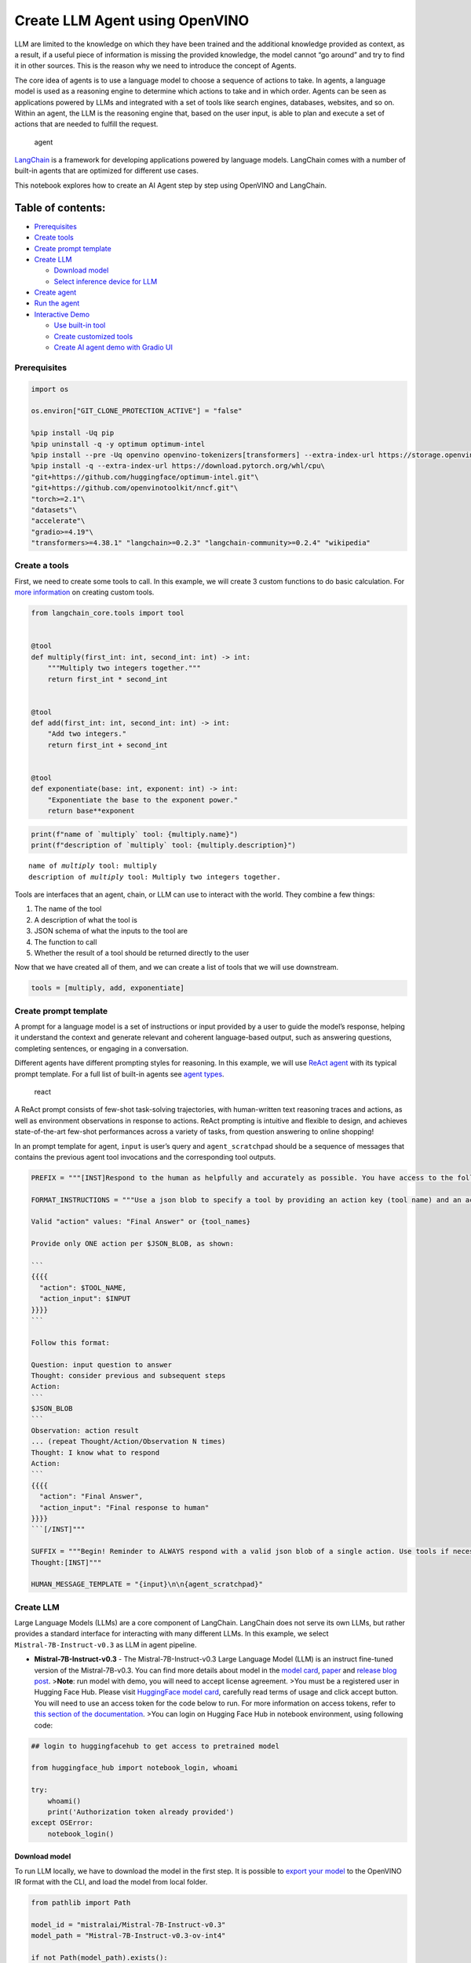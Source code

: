 Create LLM Agent using OpenVINO
===============================

LLM are limited to the knowledge on which they have been trained and the
additional knowledge provided as context, as a result, if a useful piece
of information is missing the provided knowledge, the model cannot “go
around” and try to find it in other sources. This is the reason why we
need to introduce the concept of Agents.

The core idea of agents is to use a language model to choose a sequence
of actions to take. In agents, a language model is used as a reasoning
engine to determine which actions to take and in which order. Agents can
be seen as applications powered by LLMs and integrated with a set of
tools like search engines, databases, websites, and so on. Within an
agent, the LLM is the reasoning engine that, based on the user input, is
able to plan and execute a set of actions that are needed to fulfill the
request.

.. figure:: https://github.com/openvinotoolkit/openvino_notebooks/assets/91237924/22fa5396-8381-400f-a78f-97e25d57d807
   :alt: agent

   agent

`LangChain <https://python.langchain.com/docs/get_started/introduction>`__
is a framework for developing applications powered by language models.
LangChain comes with a number of built-in agents that are optimized for
different use cases.

This notebook explores how to create an AI Agent step by step using
OpenVINO and LangChain.

Table of contents:
^^^^^^^^^^^^^^^^^^

-  `Prerequisites <#prerequisites>`__
-  `Create tools <#create-tools>`__
-  `Create prompt template <#create-prompt-template>`__
-  `Create LLM <#create-llm>`__

   -  `Download model <#select-model>`__
   -  `Select inference device for
      LLM <#select-inference-device-for-llm>`__

-  `Create agent <#create-agent>`__
-  `Run the agent <#run-agent>`__
-  `Interactive Demo <#interactive-demo>`__

   -  `Use built-in tool <#use-built-in-tool>`__
   -  `Create customized tools <#create-customized-tools>`__
   -  `Create AI agent demo with Gradio
      UI <#create-ai-agent-demo-with-gradio-ui>`__

Prerequisites
-------------



.. code:: ipython3

    import os
    
    os.environ["GIT_CLONE_PROTECTION_ACTIVE"] = "false"
    
    %pip install -Uq pip
    %pip uninstall -q -y optimum optimum-intel
    %pip install --pre -Uq openvino openvino-tokenizers[transformers] --extra-index-url https://storage.openvinotoolkit.org/simple/wheels/nightly
    %pip install -q --extra-index-url https://download.pytorch.org/whl/cpu\
    "git+https://github.com/huggingface/optimum-intel.git"\
    "git+https://github.com/openvinotoolkit/nncf.git"\
    "torch>=2.1"\
    "datasets"\
    "accelerate"\
    "gradio>=4.19"\
    "transformers>=4.38.1" "langchain>=0.2.3" "langchain-community>=0.2.4" "wikipedia"

Create a tools
--------------



First, we need to create some tools to call. In this example, we will
create 3 custom functions to do basic calculation. For `more
information <https://python.langchain.com/docs/modules/tools/>`__ on
creating custom tools.

.. code:: ipython3

    from langchain_core.tools import tool
    
    
    @tool
    def multiply(first_int: int, second_int: int) -> int:
        """Multiply two integers together."""
        return first_int * second_int
    
    
    @tool
    def add(first_int: int, second_int: int) -> int:
        "Add two integers."
        return first_int + second_int
    
    
    @tool
    def exponentiate(base: int, exponent: int) -> int:
        "Exponentiate the base to the exponent power."
        return base**exponent

.. code:: ipython3

    print(f"name of `multiply` tool: {multiply.name}")
    print(f"description of `multiply` tool: {multiply.description}")


.. parsed-literal::

    name of `multiply` tool: multiply
    description of `multiply` tool: Multiply two integers together.


Tools are interfaces that an agent, chain, or LLM can use to interact
with the world. They combine a few things:

1. The name of the tool
2. A description of what the tool is
3. JSON schema of what the inputs to the tool are
4. The function to call
5. Whether the result of a tool should be returned directly to the user

Now that we have created all of them, and we can create a list of tools
that we will use downstream.

.. code:: ipython3

    tools = [multiply, add, exponentiate]

Create prompt template
----------------------



A prompt for a language model is a set of instructions or input provided
by a user to guide the model’s response, helping it understand the
context and generate relevant and coherent language-based output, such
as answering questions, completing sentences, or engaging in a
conversation.

Different agents have different prompting styles for reasoning. In this
example, we will use `ReAct agent <https://react-lm.github.io/>`__ with
its typical prompt template. For a full list of built-in agents see
`agent
types <https://python.langchain.com/docs/modules/agents/agent_types/>`__.

.. figure:: https://github.com/openvinotoolkit/openvino_notebooks/assets/91237924/a83bdf7f-bb9d-4b1f-9a0a-3fe4a76ba1ae
   :alt: react

   react

A ReAct prompt consists of few-shot task-solving trajectories, with
human-written text reasoning traces and actions, as well as environment
observations in response to actions. ReAct prompting is intuitive and
flexible to design, and achieves state-of-the-art few-shot performances
across a variety of tasks, from question answering to online shopping!

In an prompt template for agent, ``input`` is user’s query and
``agent_scratchpad`` should be a sequence of messages that contains the
previous agent tool invocations and the corresponding tool outputs.

.. code:: ipython3

    PREFIX = """[INST]Respond to the human as helpfully and accurately as possible. You have access to the following tools:"""
    
    FORMAT_INSTRUCTIONS = """Use a json blob to specify a tool by providing an action key (tool name) and an action_input key (tool input).
    
    Valid "action" values: "Final Answer" or {tool_names}
    
    Provide only ONE action per $JSON_BLOB, as shown:
    
    ```
    {{{{
      "action": $TOOL_NAME,
      "action_input": $INPUT
    }}}}
    ```
    
    Follow this format:
    
    Question: input question to answer
    Thought: consider previous and subsequent steps
    Action:
    ```
    $JSON_BLOB
    ```
    Observation: action result
    ... (repeat Thought/Action/Observation N times)
    Thought: I know what to respond
    Action:
    ```
    {{{{
      "action": "Final Answer",
      "action_input": "Final response to human"
    }}}}
    ```[/INST]"""
    
    SUFFIX = """Begin! Reminder to ALWAYS respond with a valid json blob of a single action. Use tools if necessary. Respond directly if appropriate. Format is Action:```$JSON_BLOB```then Observation:.
    Thought:[INST]"""
    
    HUMAN_MESSAGE_TEMPLATE = "{input}\n\n{agent_scratchpad}"

Create LLM
----------



Large Language Models (LLMs) are a core component of LangChain.
LangChain does not serve its own LLMs, but rather provides a standard
interface for interacting with many different LLMs. In this example, we
select ``Mistral-7B-Instruct-v0.3`` as LLM in agent pipeline.

-  **Mistral-7B-Instruct-v0.3** - The Mistral-7B-Instruct-v0.3 Large
   Language Model (LLM) is an instruct fine-tuned version of the
   Mistral-7B-v0.3. You can find more details about model in the `model
   card <https://huggingface.co/mistralai/Mistral-7B-Instruct-v0.3>`__,
   `paper <https://arxiv.org/abs/2310.06825>`__ and `release blog
   post <https://mistral.ai/news/announcing-mistral-7b/>`__.
   >\ **Note**: run model with demo, you will need to accept license
   agreement. >You must be a registered user in Hugging Face Hub.
   Please visit `HuggingFace model
   card <https://huggingface.co/mistralai/Mistral-7B-Instruct-v0.3>`__,
   carefully read terms of usage and click accept button. You will need
   to use an access token for the code below to run. For more
   information on access tokens, refer to `this section of the
   documentation <https://huggingface.co/docs/hub/security-tokens>`__.
   >You can login on Hugging Face Hub in notebook environment, using
   following code:

.. code:: python

       ## login to huggingfacehub to get access to pretrained model 

       from huggingface_hub import notebook_login, whoami

       try:
           whoami()
           print('Authorization token already provided')
       except OSError:
           notebook_login()

Download model
~~~~~~~~~~~~~~



To run LLM locally, we have to download the model in the first step. It
is possible to `export your
model <https://github.com/huggingface/optimum-intel?tab=readme-ov-file#export>`__
to the OpenVINO IR format with the CLI, and load the model from local
folder.

.. code:: ipython3

    from pathlib import Path
    
    model_id = "mistralai/Mistral-7B-Instruct-v0.3"
    model_path = "Mistral-7B-Instruct-v0.3-ov-int4"
    
    if not Path(model_path).exists():
        !optimum-cli export openvino --model {model_id} --task text-generation-with-past --trust-remote-code --weight-format int4 {model_path}

Select inference device for LLM
~~~~~~~~~~~~~~~~~~~~~~~~~~~~~~~



.. code:: ipython3

    import openvino as ov
    import ipywidgets as widgets
    
    core = ov.Core()
    
    support_devices = core.available_devices
    if "NPU" in support_devices:
        support_devices.remove("NPU")
    
    device = widgets.Dropdown(
        options=support_devices + ["AUTO"],
        value="CPU",
        description="Device:",
        disabled=False,
    )
    
    device




.. parsed-literal::

    Dropdown(description='Device:', options=('CPU', 'GPU', 'AUTO'), value='CPU')



OpenVINO models can be run locally through the ``HuggingFacePipeline``
class in LangChain. To deploy a model with OpenVINO, you can specify the
``backend="openvino"`` parameter to trigger OpenVINO as backend
inference framework. For `more
information <https://python.langchain.com/docs/integrations/llms/openvino/>`__.

.. code:: ipython3

    from langchain_community.llms.huggingface_pipeline import HuggingFacePipeline
    from transformers.generation.stopping_criteria import StoppingCriteriaList, StoppingCriteria
    
    
    class StopSequenceCriteria(StoppingCriteria):
        """
        This class can be used to stop generation whenever a sequence of tokens is encountered.
    
        Args:
            stop_sequences (`str` or `List[str]`):
                The sequence (or list of sequences) on which to stop execution.
            tokenizer:
                The tokenizer used to decode the model outputs.
        """
    
        def __init__(self, stop_sequences, tokenizer):
            if isinstance(stop_sequences, str):
                stop_sequences = [stop_sequences]
            self.stop_sequences = stop_sequences
            self.tokenizer = tokenizer
    
        def __call__(self, input_ids, scores, **kwargs) -> bool:
            decoded_output = self.tokenizer.decode(input_ids.tolist()[0])
            return any(decoded_output.endswith(stop_sequence) for stop_sequence in self.stop_sequences)
    
    
    ov_config = {"PERFORMANCE_HINT": "LATENCY", "NUM_STREAMS": "1", "CACHE_DIR": ""}
    stop_tokens = ["Observation:"]
    
    ov_llm = HuggingFacePipeline.from_model_id(
        model_id=model_path,
        task="text-generation",
        backend="openvino",
        model_kwargs={
            "device": device.value,
            "ov_config": ov_config,
            "trust_remote_code": True,
        },
        pipeline_kwargs={"max_new_tokens": 2048},
    )
    ov_llm = ov_llm.bind(skip_prompt=True, stop=["Observation:"])
    
    tokenizer = ov_llm.pipeline.tokenizer
    ov_llm.pipeline._forward_params["stopping_criteria"] = StoppingCriteriaList([StopSequenceCriteria(stop_tokens, tokenizer)])


.. parsed-literal::

    2024-06-07 23:17:16.804739: I tensorflow/core/util/port.cc:111] oneDNN custom operations are on. You may see slightly different numerical results due to floating-point round-off errors from different computation orders. To turn them off, set the environment variable `TF_ENABLE_ONEDNN_OPTS=0`.
    2024-06-07 23:17:16.807973: I tensorflow/tsl/cuda/cudart_stub.cc:28] Could not find cuda drivers on your machine, GPU will not be used.
    2024-06-07 23:17:16.850235: E tensorflow/compiler/xla/stream_executor/cuda/cuda_dnn.cc:9342] Unable to register cuDNN factory: Attempting to register factory for plugin cuDNN when one has already been registered
    2024-06-07 23:17:16.850258: E tensorflow/compiler/xla/stream_executor/cuda/cuda_fft.cc:609] Unable to register cuFFT factory: Attempting to register factory for plugin cuFFT when one has already been registered
    2024-06-07 23:17:16.850290: E tensorflow/compiler/xla/stream_executor/cuda/cuda_blas.cc:1518] Unable to register cuBLAS factory: Attempting to register factory for plugin cuBLAS when one has already been registered
    2024-06-07 23:17:16.859334: I tensorflow/core/platform/cpu_feature_guard.cc:182] This TensorFlow binary is optimized to use available CPU instructions in performance-critical operations.
    To enable the following instructions: AVX2 AVX512F AVX512_VNNI FMA, in other operations, rebuild TensorFlow with the appropriate compiler flags.
    2024-06-07 23:17:17.692415: W tensorflow/compiler/tf2tensorrt/utils/py_utils.cc:38] TF-TRT Warning: Could not find TensorRT
    You set `add_prefix_space`. The tokenizer needs to be converted from the slow tokenizers
    The argument `trust_remote_code` is to be used along with export=True. It will be ignored.
    Compiling the model to GPU ...


You can get additional inference speed improvement with [Dynamic
Quantization of activations and KV-cache quantization] on
CPU(https://docs.openvino.ai/2024/learn-openvino/llm_inference_guide/llm-inference-hf.html#enabling-openvino-runtime-optimizations).
These options can be enabled with ``ov_config`` as follows:

.. code:: ipython3

    ov_config = {
        "KV_CACHE_PRECISION": "u8",
        "DYNAMIC_QUANTIZATION_GROUP_SIZE": "32",
        "PERFORMANCE_HINT": "LATENCY",
        "NUM_STREAMS": "1",
        "CACHE_DIR": "",
    }

Create agent
------------



Now that we have defined the tools, prompt template and LLM, we can
create the agent_executor.

The agent executor is the runtime for an agent. This is what actually
calls the agent, executes the actions it chooses, passes the action
outputs back to the agent, and repeats.

.. code:: ipython3

    from langchain.agents import AgentExecutor, StructuredChatAgent
    
    agent = StructuredChatAgent.from_llm_and_tools(
        ov_llm,
        tools,
        prefix=PREFIX,
        suffix=SUFFIX,
        human_message_template=HUMAN_MESSAGE_TEMPLATE,
        format_instructions=FORMAT_INSTRUCTIONS,
    )
    agent_executor = AgentExecutor(agent=agent, tools=tools, verbose=True)

Run the agent
-------------



We can now run the agent with a math query. Before getting the final
answer, a agent executor will also produce intermediate steps of
reasoning and actions. The format of these messages will follow your
prompt template.

.. code:: ipython3

    agent_executor.invoke({"input": "Take 3 to the fifth power and multiply that by the sum of twelve and three, then square the whole result"})


.. parsed-literal::

    
    
    > Entering new AgentExecutor chain...
    Thought: I can use the exponentiate and add tools to solve the first part, and then use the multiply tool for the second part, and finally the exponentiate tool again to square the result.
    
    Action:
    ```
    {
      "action": "exponentiate",
      "action_input": {"base": 3, "exponent": 5}
    }
    ```
    Observation:
    Observation: 243
    Thought: Now I need to add twelve and three
    
    Action:
    ```
    {
      "action": "add",
      "action_input": {"first_int": 12, "second_int": 3}
    }
    ```
    Observation:
    Observation: 15
    Thought: Now I need to multiply the result by 243
    
    Action:
    ```
    {
      "action": "multiply",
      "action_input": {"first_int": 243, "second_int": 15}
    }
    ```
    Observation:
    Observation: 3645
    Thought: Finally, I need to square the result
    
    Action:
    ```
    {
      "action": "exponentiate",
      "action_input": {"base": 3645, "exponent": 2}
    }
    ```
    Observation:
    Observation: 13286025
    Thought: I know what to respond
    
    Action:
    ```
    {
      "action": "Final Answer",
      "action_input": "The final answer is 13286025"
    }
    ```
    
    > Finished chain.




.. parsed-literal::

    {'input': 'Take 3 to the fifth power and multiply that by the sum of twelve and three, then square the whole result',
     'output': 'The final answer is 13286025'}



Interactive Demo
----------------



Let’s create a interactive agent using
`Gradio <https://www.gradio.app/>`__.

Use built-in tools
~~~~~~~~~~~~~~~~~~



LangChain has provided a list of all `built-in
tools <https://python.langchain.com/docs/integrations/tools/>`__. In
this example, we will use ``Wikipedia`` python package to query key
words generated by agent.

.. code:: ipython3

    from langchain_community.tools import WikipediaQueryRun
    from langchain_community.utilities import WikipediaAPIWrapper
    from langchain_core.pydantic_v1 import BaseModel, Field
    from langchain_core.callbacks import CallbackManagerForToolRun
    from typing import Optional
    
    
    class WikipediaQueryRunWrapper(WikipediaQueryRun):
        def _run(
            self,
            text: str,
            run_manager: Optional[CallbackManagerForToolRun] = None,
        ) -> str:
            """Use the Wikipedia tool."""
            return self.api_wrapper.run(text)
    
    
    api_wrapper = WikipediaAPIWrapper(top_k_results=2, doc_content_chars_max=1000)
    
    
    class WikiInputs(BaseModel):
        """inputs to the wikipedia tool."""
    
        text: str = Field(description="query to look up on wikipedia.")
    
    
    wikipedia = WikipediaQueryRunWrapper(
        description="A wrapper around Wikipedia. Useful for when you need to answer general questions about people, places, companies, facts, historical events, or other subjects. Input should be a search query.",
        args_schema=WikiInputs,
        api_wrapper=api_wrapper,
    )

.. code:: ipython3

    wikipedia.invoke({"text": "OpenVINO"})




.. parsed-literal::

    'Page: OpenVINO\nSummary: OpenVINO is an open-source software toolkit for optimizing and deploying deep learning models. It enables programmers to develop scalable and efficient AI solutions with relatively few lines of code. It supports several popular model formats and categories, such as large language models, computer vision, and generative AI.\nActively developed by Intel, it prioritizes high-performance inference on Intel hardware but also supports ARM/ARM64 processors and encourages contributors to add new devices to the portfolio.\nBased in C++, it offers the following APIs: C/C++, Python, and Node.js (an early preview).\nOpenVINO is cross-platform and free for use under Apache License 2.0.\n\nPage: Stable Diffusion\nSummary: Stable Diffusion is a deep learning, text-to-image model released in 2022 based on diffusion techniques. It is considered to be a part of the ongoing artificial intelligence boom.\nIt is primarily used to generate detailed images conditioned on text descriptions, t'



Create customized tools
~~~~~~~~~~~~~~~~~~~~~~~



In this examples, we will create 2 customized tools for
``image generation`` and ``weather qurey``.

.. code:: ipython3

    import urllib.parse
    import json5
    
    
    @tool
    def painting(prompt: str) -> str:
        """
        AI painting (image generation) service, input text description, and return the image URL drawn based on text information.
        """
        prompt = urllib.parse.quote(prompt)
        return json5.dumps({"image_url": f"https://image.pollinations.ai/prompt/{prompt}"}, ensure_ascii=False)
    
    
    painting.invoke({"prompt": "a cat"})




.. parsed-literal::

    '{image_url: "https://image.pollinations.ai/prompt/a%20cat"}'



.. code:: ipython3

    @tool
    def weather(
        city_name: str,
    ) -> str:
        """
        Get the current weather for `city_name`
        """
    
        if not isinstance(city_name, str):
            raise TypeError("City name must be a string")
    
        key_selection = {
            "current_condition": [
                "temp_C",
                "FeelsLikeC",
                "humidity",
                "weatherDesc",
                "observation_time",
            ],
        }
        import requests
    
        resp = requests.get(f"https://wttr.in/{city_name}?format=j1")
        resp.raise_for_status()
        resp = resp.json()
        ret = {k: {_v: resp[k][0][_v] for _v in v} for k, v in key_selection.items()}
    
        return str(ret)
    
    
    weather.invoke({"city_name": "London"})




.. parsed-literal::

    "{'current_condition': {'temp_C': '9', 'FeelsLikeC': '8', 'humidity': '93', 'weatherDesc': [{'value': 'Sunny'}], 'observation_time': '04:39 AM'}}"



Create AI agent demo with Gradio UI
~~~~~~~~~~~~~~~~~~~~~~~~~~~~~~~~~~~



.. code:: ipython3

    tools = [wikipedia, painting, weather]
    
    agent = StructuredChatAgent.from_llm_and_tools(
        ov_llm,
        tools,
        prefix=PREFIX,
        suffix=SUFFIX,
        human_message_template=HUMAN_MESSAGE_TEMPLATE,
        format_instructions=FORMAT_INSTRUCTIONS,
    )
    agent_executor = AgentExecutor(agent=agent, tools=tools, verbose=True)

.. code:: ipython3

    import gradio as gr
    
    examples = [
        ["Based on current weather in London, show me a picture of Big Ben through its URL"],
        ["What is OpenVINO ?"],
        ["Create an image of pink cat and return its URL"],
        ["How many people live in Canada ?"],
        ["What is the weather like in New York now ?"],
    ]
    
    
    def partial_text_processor(partial_text, new_text):
        """
        helper for updating partially generated answer, used by default
    
        Params:
          partial_text: text buffer for storing previosly generated text
          new_text: text update for the current step
        Returns:
          updated text string
    
        """
        partial_text += new_text
        return partial_text
    
    
    def user(message, history):
        """
        callback function for updating user messages in interface on submit button click
    
        Params:
          message: current message
          history: conversation history
        Returns:
          None
        """
        # Append the user's message to the conversation history
        return "", history + [[message, ""]]
    
    
    def bot(history):
        """
        callback function for running chatbot on submit button click
    
        Params:
          history: conversation history
    
        """
        partial_text = ""
    
        for new_text in agent_executor.stream(
            {"input": history[-1][0]},
        ):
            if "output" in new_text.keys():
                partial_text = partial_text_processor(partial_text, new_text["output"])
                history[-1][1] = partial_text
                yield history
    
    
    def request_cancel():
        ov_llm.pipeline.model.request.cancel()
    
    
    with gr.Blocks(
        theme=gr.themes.Soft(),
        css=".disclaimer {font-variant-caps: all-small-caps;}",
    ) as demo:
        names = [tool.name for tool in tools]
        gr.Markdown(f"""<h1><center>OpenVINO Agent for {str(names)}</center></h1>""")
        chatbot = gr.Chatbot(height=500)
        with gr.Row():
            with gr.Column():
                msg = gr.Textbox(
                    label="Chat Message Box",
                    placeholder="Chat Message Box",
                    show_label=False,
                    container=False,
                )
            with gr.Column():
                with gr.Row():
                    submit = gr.Button("Submit")
                    stop = gr.Button("Stop")
                    clear = gr.Button("Clear")
        gr.Examples(examples, inputs=msg, label="Click on any example and press the 'Submit' button")
    
        submit_event = msg.submit(
            fn=user,
            inputs=[msg, chatbot],
            outputs=[msg, chatbot],
            queue=False,
        ).then(
            fn=bot,
            inputs=[
                chatbot,
            ],
            outputs=chatbot,
            queue=True,
        )
        submit_click_event = submit.click(
            fn=user,
            inputs=[msg, chatbot],
            outputs=[msg, chatbot],
            queue=False,
        ).then(
            fn=bot,
            inputs=[
                chatbot,
            ],
            outputs=chatbot,
            queue=True,
        )
        stop.click(
            fn=request_cancel,
            inputs=None,
            outputs=None,
            cancels=[submit_event, submit_click_event],
            queue=False,
        )
        clear.click(lambda: None, None, chatbot, queue=False)
    
    # if you are launching remotely, specify server_name and server_port
    #  demo.launch(server_name='your server name', server_port='server port in int')
    # if you have any issue to launch on your platform, you can pass share=True to launch method:
    # demo.launch(share=True)
    # it creates a publicly shareable link for the interface. Read more in the docs: https://gradio.app/docs/
    demo.launch()


.. parsed-literal::

    
    
    > Entering new AgentExecutor chain...
    Thought: I need to use the weather tool to get the current weather in London, then use the painting tool to generate a picture of Big Ben based on the weather information.
    
    Action:
    ```
    {
      "action": "weather",
      "action_input": "London"
    }
    ```
    
    Observation:
    Observation: {'current_condition': {'temp_C': '9', 'FeelsLikeC': '8', 'humidity': '93', 'weatherDesc': [{'value': 'Sunny'}], 'observation_time': '04:39 AM'}}
    Thought: I have the current weather in London. Now I can use the painting tool to generate a picture of Big Ben based on the weather information.
    
    Action:
    ```
    {
      "action": "painting",
      "action_input": "Big Ben, sunny day"
    }
    ```
    
    Observation:
    Observation: {image_url: "https://image.pollinations.ai/prompt/Big%20Ben%2C%20sunny%20day"}
    Thought: I have the image URL of Big Ben on a sunny day. Now I can respond to the human with the image URL.
    
    Action:
    ```
    {
      "action": "Final Answer",
      "action_input": "Here is the image of Big Ben on a sunny day: https://image.pollinations.ai/prompt/Big%20Ben%2C%20sunny%20day"
    }
    ```
    Observation:
    
    > Finished chain.


.. code:: ipython3

    # please run this cell for stopping gradio interface
    demo.close()
